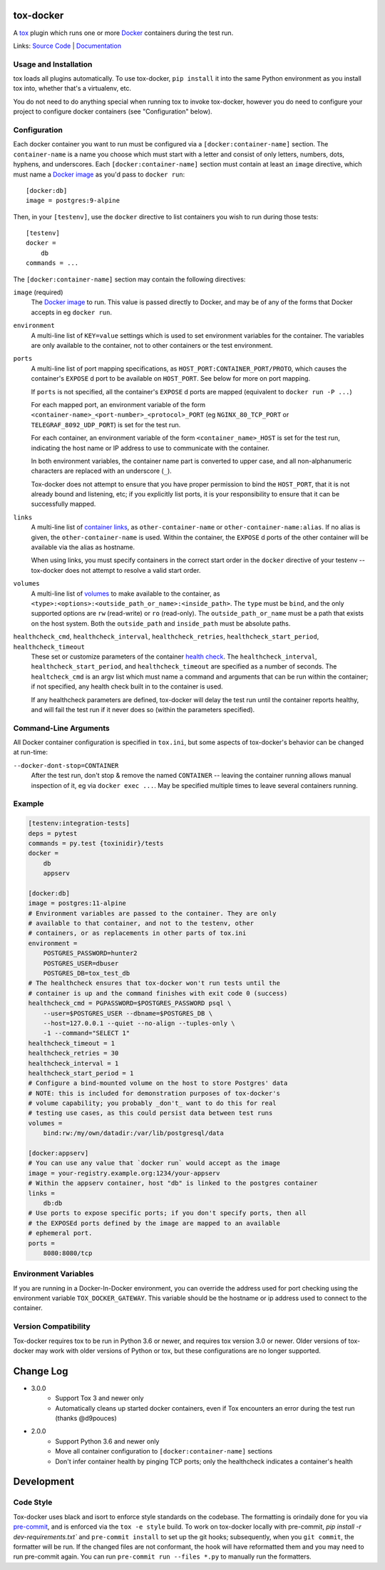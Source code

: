 ============
 tox-docker
============

A `tox <https://tox.readthedocs.io/en/latest/>`__ plugin which runs one or
more `Docker <https://www.docker.com/>`__ containers during the test run.

Links: `Source Code <https://github.com/tox-dev/tox-docker>`__ |
`Documentation <https://tox-docker.readthedocs.io/en/latest/>`__

.. image:: https://dev.azure.com/dcrosta/tox-docker/_apis/build/status/tox-dev.tox-docker?branchName=master
   :target: https://dev.azure.com/dcrosta/tox-docker/_build?definitionId=1&_a=summary
   :alt: Build Status

Usage and Installation
----------------------

tox loads all plugins automatically. To use tox-docker, ``pip install`` it
into the same Python environment as you install tox into, whether that's a
virtualenv, etc.

You do not need to do anything special when running tox to invoke
tox-docker, however you do need to configure your project to configure
docker containers (see "Configuration" below).

Configuration
-------------

Each docker container you want to run must be configured via a
``[docker:container-name]`` section. The ``container-name`` is a name you
choose which must start with a letter and consist of only letters, numbers,
dots, hyphens, and underscores. Each ``[docker:container-name]`` section must
contain at least an ``image`` directive, which must name a `Docker image
<https://docs.docker.com/glossary/#image>`__ as you'd pass to ``docker run``::

    [docker:db]
    image = postgres:9-alpine

Then, in your ``[testenv]``, use the ``docker`` directive to list containers
you wish to run during those tests::

    [testenv]
    docker =
        db
    commands = ...

The ``[docker:container-name]`` section may contain the following directives:

``image`` (required)
    The `Docker image <https://docs.docker.com/glossary/#image>`__ to run.
    This value is passed directly to Docker, and may be of any of the forms
    that Docker accepts in eg ``docker run``.

``environment``
    A multi-line list of ``KEY=value`` settings which is used to set
    environment variables for the container. The variables are only available
    to the container, not to other containers or the test environment.

``ports``
    A multi-line list of port mapping specifications, as
    ``HOST_PORT:CONTAINER_PORT/PROTO``, which causes the container's
    ``EXPOSE`` d port to be available on ``HOST_PORT``. See below for
    more on port mapping.

    If ``ports`` is not specified, all the container's ``EXPOSE`` d ports are
    mapped (equivalent to ``docker run -P ...``)

    For each mapped port, an environment variable of the form
    ``<container-name>_<port-number>_<protocol>_PORT`` (eg
    ``NGINX_80_TCP_PORT`` or ``TELEGRAF_8092_UDP_PORT``) is set for the test
    run.

    For each container, an environment variable of the form
    ``<container_name>_HOST`` is set for the test run, indicating the host
    name or IP address to use to communicate with the container.

    In both environment variables, the container name part is converted to
    upper case, and all non-alphanumeric characters are replaced with an
    underscore (``_``).

    Tox-docker does not attempt to ensure that you have proper permission to
    bind the ``HOST_PORT``, that it is not already bound and listening, etc;
    if you explicitly list ports, it is your responsibility to ensure that
    it can be successfully mapped.

``links``
    A multi-line list of `container links
    <https://docs.docker.com/network/links/>`__, as ``other-container-name``
    or ``other-container-name:alias``. If no alias is given, the
    ``other-container-name`` is used. Within the container, the ``EXPOSE`` d
    ports of the other container will be available via the alias as hostname.

    When using links, you must specify containers in the correct start order
    in the ``docker`` directive of your testenv -- tox-docker does not attempt
    to resolve a valid start order.

``volumes``
    A multi-line list of `volumes
    <https://docs.docker.com/storage/volumes/>`__ to make available to the
    container, as ``<type>:<options>:<outside_path_or_name>:<inside_path>``.
    The ``type`` must be ``bind``, and the only supported options are ``rw``
    (read-write) or ``ro`` (read-only). The ``outside_path_or_name`` must
    be a path that exists on the host system. Both the ``outside_path``
    and ``inside_path`` must be absolute paths.

``healthcheck_cmd``, ``healthcheck_interval``, ``healthcheck_retries``, ``healthcheck_start_period``, ``healthcheck_timeout``
    These set or customize parameters of the container `health check
    <https://docs.docker.com/engine/reference/builder/#healthcheck>`__. The
    ``healthcheck_interval``, ``healthcheck_start_period``, and
    ``healthcheck_timeout`` are specified as a number of seconds.
    The ``healtcheck_cmd`` is an argv list which must name a command and
    arguments that can be run within the container; if not specified, any
    health check built in to the container is used.

    If any healthcheck parameters are defined, tox-docker will delay the
    test run until the container reports healthy, and will fail the test
    run if it never does so (within the parameters specified).

Command-Line Arguments
----------------------

All Docker container configuration is specified in ``tox.ini``, but some
aspects of tox-docker's behavior can be changed at run-time:

``--docker-dont-stop=CONTAINER``
    After the test run, don't stop & remove the named ``CONTAINER`` --
    leaving the container running allows manual inspection of it, eg via
    ``docker exec ...``. May be specified multiple times to leave several
    containers running.

Example
-------

.. code-block:: ini

    [testenv:integration-tests]
    deps = pytest
    commands = py.test {toxinidir}/tests
    docker =
        db
        appserv

    [docker:db]
    image = postgres:11-alpine
    # Environment variables are passed to the container. They are only
    # available to that container, and not to the testenv, other
    # containers, or as replacements in other parts of tox.ini
    environment =
        POSTGRES_PASSWORD=hunter2
        POSTGRES_USER=dbuser
        POSTGRES_DB=tox_test_db
    # The healthcheck ensures that tox-docker won't run tests until the
    # container is up and the command finishes with exit code 0 (success)
    healthcheck_cmd = PGPASSWORD=$POSTGRES_PASSWORD psql \
        --user=$POSTGRES_USER --dbname=$POSTGRES_DB \
        --host=127.0.0.1 --quiet --no-align --tuples-only \
        -1 --command="SELECT 1"
    healthcheck_timeout = 1
    healthcheck_retries = 30
    healthcheck_interval = 1
    healthcheck_start_period = 1
    # Configure a bind-mounted volume on the host to store Postgres' data
    # NOTE: this is included for demonstration purposes of tox-docker's
    # volume capability; you probably _don't_ want to do this for real
    # testing use cases, as this could persist data between test runs
    volumes =
        bind:rw:/my/own/datadir:/var/lib/postgresql/data

    [docker:appserv]
    # You can use any value that `docker run` would accept as the image
    image = your-registry.example.org:1234/your-appserv
    # Within the appserv container, host "db" is linked to the postgres container
    links =
        db:db
    # Use ports to expose specific ports; if you don't specify ports, then all
    # the EXPOSEd ports defined by the image are mapped to an available
    # ephemeral port.
    ports =
        8080:8080/tcp


Environment Variables
---------------------

If you are running in a Docker-In-Docker environment, you can override the address
used for port checking using the environment variable ``TOX_DOCKER_GATEWAY``. This
variable should be the hostname or ip address used to connect to the container.

Version Compatibility
---------------------

Tox-docker requires tox to be run in Python 3.6 or newer, and requires tox
version 3.0 or newer. Older versions of tox-docker may work with older
versions of Python or tox, but these configurations are no longer supported.


==========
Change Log
==========

* 3.0.0
    * Support Tox 3 and newer only
    * Automatically cleans up started docker containers, even if Tox
      encounters an error during the test run (thanks @d9pouces)
* 2.0.0
    * Support Python 3.6 and newer only
    * Move all container configuration to ``[docker:container-name]``
      sections
    * Don't infer container health by pinging TCP ports; only the
      healthcheck indicates a container's health


===========
Development
===========

Code Style
----------

Tox-docker uses black and isort to enforce style standards on the codebase.
The formatting is orindaily done for you via `pre-commit
<https://pre-commit.com/>`_, and is enforced via the ``tox -e style`` build.
To work on tox-docker locally with pre-commit, `pip install -r
dev-requirements.txt`` and ``pre-commit install`` to set up the git hooks;
subsequently, when you ``git commit``, the formatter will be run. If the
changed files are not conformant, the hook will have reformatted them and
you may need to run pre-commit again. You can run ``pre-commit run --files
*.py`` to manually run the formatters.
